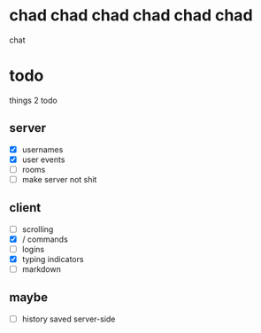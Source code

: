 * chad chad chad chad chad chad
chat

* todo
things 2 todo
** server
- [X] usernames
- [X] user events
- [ ] rooms
- [ ] make server not shit
  
** client
- [ ] scrolling
- [X] / commands
- [ ] logins
- [X] typing indicators
- [ ] markdown

** maybe
- [ ] history saved server-side
